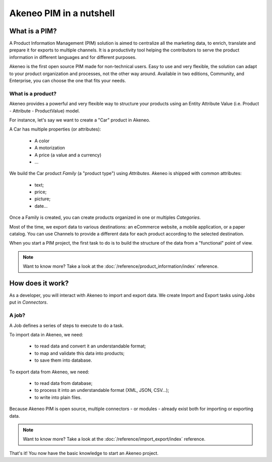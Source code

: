 Akeneo PIM in a nutshell
========================

What is a PIM?
**************

A Product Information Management (PIM) solution is aimed to centralize all the marketing data, to enrich, translate and prepare it for exports to multiple channels.
It is a productivity tool helping the contributors to serve the product information in different languages and for different purposes.

Akeneo is the first open source PIM made for non-technical users.
Easy to use and very flexible, the solution can adapt to your product organization and processes, not the other way around.
Available in two editions, Community, and Enterprise, you can choose the one that fits your needs.

What is a product?
------------------

Akeneo provides a powerful and very flexible way to structure your products using an Entity Attribute Value (i.e. Product - Attribute - ProductValue) model.

For instance, let's say we want to create a "Car" product in Akeneo.

A Car has multiple properties (or attributes):

 - A color
 - A motorization
 - A price (a value and a currency)
 - ...

We build the Car product *Family* (a "product type") using *Attributes*.
Akeneo is shipped with common attributes:

 - text;
 - price;
 - picture;
 - date...

Once a Family is created, you can create products organized in one or multiples *Categories*.

Most of the time, we export data to various destinations: an eCommerce website, a mobile application, or a paper catalog.
You can use Channels to provide a different data for each product according to the selected destination.

When you start a PIM project, the first task to do is to build the structure of the data from a "functional" point of view.

.. note::

    Want to know more? Take a look at the :doc:`/reference/product_information/index` reference.

How does it work?
*****************

.. image:: ./akeneo_overview.png

As a developer, you will interact with Akeneo to import and export data.
We create Import and Export tasks using *Jobs* put in *Connectors*.

A job?
------

A Job defines a series of steps to execute to do a task.

To import data in Akeneo, we need:

 - to read data and convert it an understandable format;
 - to map and validate this data into products;
 - to save them into database.

To export data from Akeneo, we need:

 - to read data from database;
 - to process it into an understandable format (XML, JSON, CSV...);
 - to write into plain files.

Because Akeneo PIM is open source, multiple connectors - or modules - already exist both for importing or exporting data.

.. note::

    Want to know more? Take a look at the :doc:`/reference/import_export/index` reference.


That's it! You now have the basic knowledge to start an Akeneo project.
